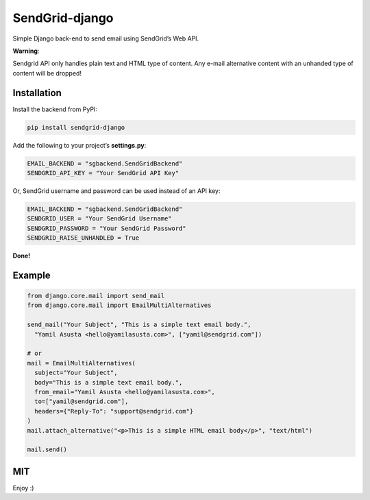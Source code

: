SendGrid-django
===============

Simple Django back-end to send email using SendGrid’s Web API.

**Warning**:

Sendgrid API only handles plain text and HTML type of content.
Any e-mail alternative content with an unhanded type of content will be dropped!

Installation
------------

Install the backend from PyPI:

.. code:: bash

    pip install sendgrid-django

Add the following to your project’s **settings.py**:

.. code:: python

    EMAIL_BACKEND = "sgbackend.SendGridBackend"
    SENDGRID_API_KEY = "Your SendGrid API Key"

Or, SendGrid username and password can be used instead of an API key:

.. code:: python

    EMAIL_BACKEND = "sgbackend.SendGridBackend"
    SENDGRID_USER = "Your SendGrid Username"
    SENDGRID_PASSWORD = "Your SendGrid Password"
    SENDGRID_RAISE_UNHANDLED = True

**Done!**

Example
-------

.. code:: python


    from django.core.mail import send_mail
    from django.core.mail import EmailMultiAlternatives

    send_mail("Your Subject", "This is a simple text email body.",
      "Yamil Asusta <hello@yamilasusta.com>", ["yamil@sendgrid.com"])

    # or
    mail = EmailMultiAlternatives(
      subject="Your Subject",
      body="This is a simple text email body.",
      from_email="Yamil Asusta <hello@yamilasusta.com>",
      to=["yamil@sendgrid.com"],
      headers={"Reply-To": "support@sendgrid.com"}
    )
    mail.attach_alternative("<p>This is a simple HTML email body</p>", "text/html")

    mail.send()

MIT
---

Enjoy :)
